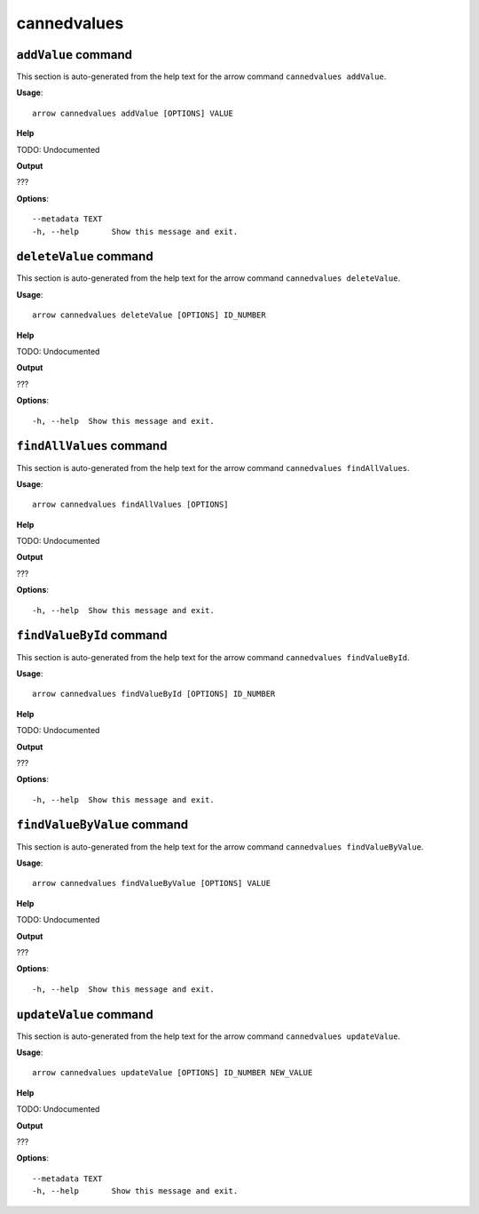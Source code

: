 cannedvalues
============

``addValue`` command
--------------------

This section is auto-generated from the help text for the arrow command
``cannedvalues addValue``.

**Usage**::

    arrow cannedvalues addValue [OPTIONS] VALUE

**Help**

TODO: Undocumented


**Output**


???
   
    
**Options**::


      --metadata TEXT
      -h, --help       Show this message and exit.
    

``deleteValue`` command
-----------------------

This section is auto-generated from the help text for the arrow command
``cannedvalues deleteValue``.

**Usage**::

    arrow cannedvalues deleteValue [OPTIONS] ID_NUMBER

**Help**

TODO: Undocumented


**Output**


???
   
    
**Options**::


      -h, --help  Show this message and exit.
    

``findAllValues`` command
-------------------------

This section is auto-generated from the help text for the arrow command
``cannedvalues findAllValues``.

**Usage**::

    arrow cannedvalues findAllValues [OPTIONS]

**Help**

TODO: Undocumented


**Output**


???
   
    
**Options**::


      -h, --help  Show this message and exit.
    

``findValueById`` command
-------------------------

This section is auto-generated from the help text for the arrow command
``cannedvalues findValueById``.

**Usage**::

    arrow cannedvalues findValueById [OPTIONS] ID_NUMBER

**Help**

TODO: Undocumented


**Output**


???
   
    
**Options**::


      -h, --help  Show this message and exit.
    

``findValueByValue`` command
----------------------------

This section is auto-generated from the help text for the arrow command
``cannedvalues findValueByValue``.

**Usage**::

    arrow cannedvalues findValueByValue [OPTIONS] VALUE

**Help**

TODO: Undocumented


**Output**


???
   
    
**Options**::


      -h, --help  Show this message and exit.
    

``updateValue`` command
-----------------------

This section is auto-generated from the help text for the arrow command
``cannedvalues updateValue``.

**Usage**::

    arrow cannedvalues updateValue [OPTIONS] ID_NUMBER NEW_VALUE

**Help**

TODO: Undocumented


**Output**


???
   
    
**Options**::


      --metadata TEXT
      -h, --help       Show this message and exit.
    

